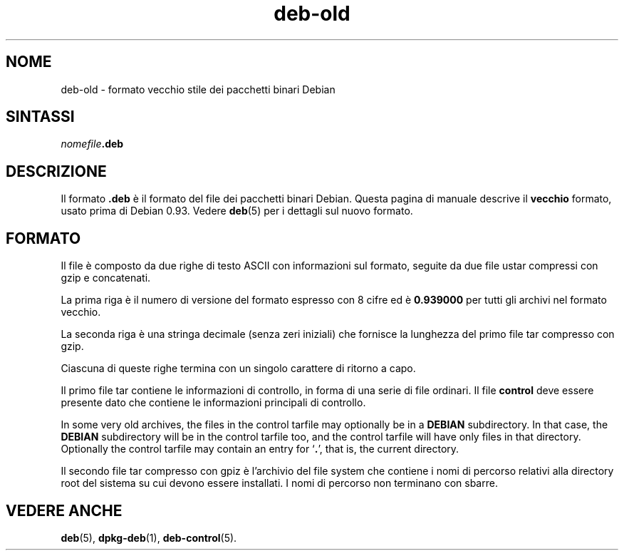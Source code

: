 .\" dpkg manual page - deb-old(5)
.\"
.\" Copyright © 1995 Raul Miller
.\" Copyright © 1995-1996 Ian Jackson <ijackson@chiark.greenend.org.uk>
.\" Copyright © 2000 Wichert Akkerman <wakkerma@debian.org>
.\"
.\" This is free software; you can redistribute it and/or modify
.\" it under the terms of the GNU General Public License as published by
.\" the Free Software Foundation; either version 2 of the License, or
.\" (at your option) any later version.
.\"
.\" This is distributed in the hope that it will be useful,
.\" but WITHOUT ANY WARRANTY; without even the implied warranty of
.\" MERCHANTABILITY or FITNESS FOR A PARTICULAR PURPOSE.  See the
.\" GNU General Public License for more details.
.\"
.\" You should have received a copy of the GNU General Public License
.\" along with this program.  If not, see <https://www.gnu.org/licenses/>.
.
.\"*******************************************************************
.\"
.\" This file was generated with po4a. Translate the source file.
.\"
.\"*******************************************************************
.TH deb\-old 5 2019-03-25 1.19.6 "suite dpkg"
.nh
.SH NOME
deb\-old \- formato vecchio stile dei pacchetti binari Debian
.
.SH SINTASSI
\fInomefile\fP\fB.deb\fP
.
.SH DESCRIZIONE
Il formato \fB.deb\fP \(`e il formato del file dei pacchetti binari Debian. Questa
pagina di manuale descrive il \fBvecchio\fP formato, usato prima di Debian
0.93. Vedere \fBdeb\fP(5) per i dettagli sul nuovo formato.
.
.SH FORMATO
Il file \(`e composto da due righe di testo ASCII con informazioni sul formato,
seguite da due file ustar compressi con gzip e concatenati.
.PP
La prima riga \(`e il numero di versione del formato espresso con 8 cifre ed \(`e
\fB0.939000\fP per tutti gli archivi nel formato vecchio.
.PP
La seconda riga \(`e una stringa decimale (senza zeri iniziali) che fornisce la
lunghezza del primo file tar compresso con gzip.
.PP
Ciascuna di queste righe termina con un singolo carattere di ritorno a capo.
.PP
Il primo file tar contiene le informazioni di controllo, in forma di una
serie di file ordinari. Il file \fBcontrol\fP deve essere presente dato che
contiene le informazioni principali di controllo.
.PP
In some very old archives, the files in the control tarfile may optionally
be in a \fBDEBIAN\fP subdirectory. In that case, the \fBDEBIAN\fP subdirectory
will be in the control tarfile too, and the control tarfile will have only
files in that directory. Optionally the control tarfile may contain an entry
for \(oq\fB.\fP\(cq, that is, the current directory.
.PP
Il secondo file tar compresso con gpiz \(`e l'archivio del file system che
contiene i nomi di percorso relativi alla directory root del sistema su cui
devono essere installati. I nomi di percorso non terminano con sbarre.
.
.SH "VEDERE ANCHE"
\fBdeb\fP(5), \fBdpkg\-deb\fP(1), \fBdeb\-control\fP(5).
